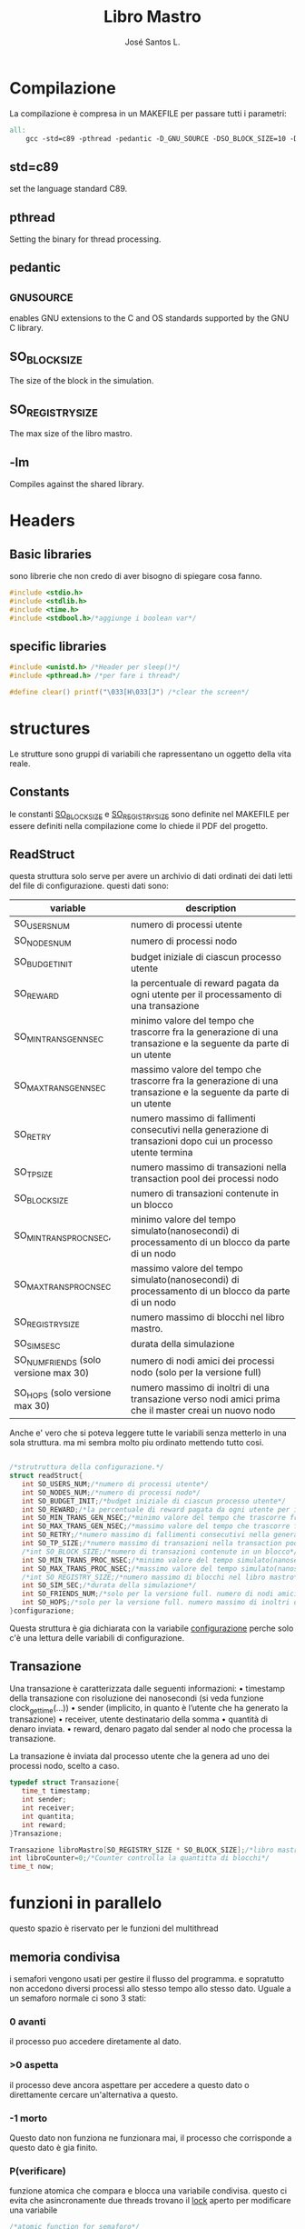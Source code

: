 #+title: Libro Mastro
#+author: José Santos L.
* Compilazione
  La compilazione è compresa in un MAKEFILE per passare tutti i 
  parametri:
#+begin_src makefile :tangle Makefile
all:
	gcc -std=c89 -pthread -pedantic -D_GNU_SOURCE -DSO_BLOCK_SIZE=10 -DSO_REGISTRY_SIZE=1000 main.c -lm -o main

#+end_src
** std=c89  
   set the language standard C89.
** pthread
   Setting the binary for thread processing.
** pedantic
** _GNU_SOURCE
   enables GNU extensions to the C and OS standards supported by the 
   GNU C library.
** SO_BLOCK_SIZE
   The size of the block in the simulation.
** SO_REGISTRY_SIZE
   The max size of the libro mastro.
** -lm
   Compiles against the shared library.

* Headers
** Basic libraries
   sono librerie che non credo di aver bisogno di spiegare cosa fanno.
   #+begin_src c :tangle yes
#include <stdio.h>
#include <stdlib.h>
#include <time.h>
#include <stdbool.h>/*aggiunge i boolean var*/
   #+end_src

** specific libraries
   #+begin_src c :tangle yes
#include <unistd.h> /*Header per sleep()*/
#include <pthread.h> /*per fare i thread*/

#define clear() printf("\033[H\033[J") /*clear the screen*/

   #+end_src

* structures
  Le strutture sono gruppi di variabili che rapressentano un
 oggetto della vita reale.
** Constants
   le constanti _SO_BLOCK_SIZE_ e _SO_REGISTRY_SIZE_ sono definite nel 
   MAKEFILE per essere definiti nella compilazione come lo chiede il
   PDF del progetto.
** ReadStruct
   questa struttura solo serve per avere un archivio di dati ordinati
   dei dati letti del file di configurazione. questi dati sono:
|---------------------------------------+------------------------------------------------------------------------------------------------------------------|
| variable                              | description                                                                                                      |
|---------------------------------------+------------------------------------------------------------------------------------------------------------------|
| SO_USERS_NUM                          | numero di processi utente                                                                                        |
| SO_NODES_NUM                          | numero di processi nodo                                                                                          |
| SO_BUDGET_INIT                        | budget iniziale di ciascun processo utente                                                                       |
| SO_REWARD                             | la percentuale di reward pagata da ogni utente per il processamento di una transazione                           |
| SO_MIN_TRANS_GEN_NSEC                 | minimo valore del tempo che trascorre fra la generazione di una transazione e la seguente da parte di un utente  |
| SO_MAX_TRANS_GEN_NSEC                 | massimo valore del tempo che trascorre fra la generazione di una transazione e la seguente da parte di un utente |
| SO_RETRY                              | numero massimo di fallimenti consecutivi nella generazione di transazioni dopo cui un processo utente termina    |
| SO_TP_SIZE                            | numero massimo di transazioni nella transaction pool dei processi nodo                                           |
| SO_BLOCK_SIZE                         | numero di transazioni contenute in un blocco                                                                     |
| SO_MIN_TRANS_PROC_NSEC,               | minimo valore del tempo simulato(nanosecondi) di processamento di un blocco da parte di un nodo                  |
| SO_MAX_TRANS_PROC_NSEC                | massimo valore del tempo simulato(nanosecondi) di processamento di un blocco da parte di un nodo                 |
| SO_REGISTRY_SIZE                      | numero massimo di blocchi nel libro mastro.                                                                      |
| SO_SIM_SESC                           | durata della simulazione                                                                                         |
| SO_NUM_FRIENDS (solo versione max 30) | numero di nodi amici dei processi nodo (solo per la versione full)                                               |
| SO_HOPS (solo versione max 30)        | numero massimo di inoltri di una transazione verso nodi amici prima che il master creai un nuovo nodo            |
|---------------------------------------+------------------------------------------------------------------------------------------------------------------|
   Anche e' vero che si poteva leggere tutte le variabili senza metterlo
   in una sola struttura. ma mi sembra molto piu ordinato mettendo tutto 
   cosi.
#+begin_src c :tangle yes

/*strutruttura della configurazione.*/
struct readStruct{
   int SO_USERS_NUM;/*numero di processi utente*/
   int SO_NODES_NUM;/*numero di processi nodo*/
   int SO_BUDGET_INIT;/*budget iniziale di ciascun processo utente*/
   int SO_REWARD;/*la percentuale di reward pagata da ogni utente per il processamento di una transazione*/
   int SO_MIN_TRANS_GEN_NSEC;/*minimo valore del tempo che trascorre fra la generazione di una transazione e la seguente da parte di un utente*/
   int SO_MAX_TRANS_GEN_NSEC;/*massimo valore del tempo che trascorre fra la generazione di una transazione e la seguente da parte di un utente*/
   int SO_RETRY;/*numero massimo di fallimenti consecutivi nella generazione di transazioni dopo cui un processo utente termina*/
   int SO_TP_SIZE;/*numero massimo di transazioni nella transaction pool dei processi nodo*/
   /*int SO_BLOCK_SIZE;/*numero di transazioni contenute in un blocco*/
   int SO_MIN_TRANS_PROC_NSEC;/*minimo valore del tempo simulato(nanosecondi) di processamento di un blocco da parte di un nodo*/
   int SO_MAX_TRANS_PROC_NSEC;/*massimo valore del tempo simulato(nanosecondi) di processamento di un blocco da parte di un nodo*/
   /*int SO_REGISTRY_SIZE;/*numero massimo di blocchi nel libro mastro*/
   int SO_SIM_SEC;/*durata della simulazione*/
   int SO_FRIENDS_NUM;/*solo per la versione full. numero di nodi amici dei processi nodo (solo per la versione full)*/
   int SO_HOPS;/*solo per la versione full. numero massimo di inoltri di una transazione verso nodi amici prima che il master creai un nuovo nodo*/ 
}configurazione;

#+end_src
   Questa struttura è gia dichiarata con la variabile _configurazione_ 
  perche solo c'è una lettura delle variabili di configurazione.

** Transazione
  Una transazione è caratterizzata dalle seguenti informazioni:
  • timestamp della transazione con risoluzione dei nanosecondi (si 
    veda funzione clock_gettime(...))
  • sender (implicito, in quanto è l’utente che ha generato la 
    transazione)
  • receiver, utente destinatario della somma
  • quantità di denaro inviata.
  • reward, denaro pagato dal sender al nodo che processa la 
    transazione.

  La transazione è inviata dal processo utente che la genera ad uno 
  dei processi nodo, scelto a caso.
  #+begin_src c :tangle yes
typedef struct Transazione{
   time_t timestamp;
   int sender;
   int receiver;
   int quantita;
   int reward;
}Transazione;

Transazione libroMastro[SO_REGISTRY_SIZE * SO_BLOCK_SIZE];/*libro mastro dove si scrivono tutte le transazioni.*/
int libroCounter=0;/*Counter controlla la quantitta di blocchi*/
time_t now;

   #+end_src
* funzioni in parallelo 
  questo spazio è riservato per le funzioni del multithread
** memoria condivisa
   i semafori vengono usati per gestire il flusso del programma.
   e sopratutto non accedono diversi processi allo stesso tempo
   allo stesso dato. Uguale a un semaforo normale ci sono 3 stati:
*** 0 avanti
    il processo puo accedere diretamente al dato.
*** >0 aspetta
    il processo deve ancora aspettare per accedere a questo dato
    o direttamente cercare un'alternativa a questo.
*** -1 morto
    Questo dato non funziona ne funzionara mai, il processo che 
    corrisponde a questo dato è gia finito.
*** P(verificare)
    funzione atomica che compara e blocca una variabile condivisa.
    questo ci evita che asincronamente due threads trovano il _lock_
    aperto per modificare una variabile
    #+begin_src c :tangle yes
/*atomic function for semaforo*/
bool P(int n){
   if(n==0){
      n++;
      return true;
   }else{
      return false;
   }
}
    #+end_src

*** lista de semafori e altre dati condivise tra i diversi thread:
    #+begin_src c :tangle yes

/*variabili condivise tra diversi thread.*/
int *listUtenti;/*thread id di ogni utente*/
int *budgetlist;/*un registro del budget di ogni utente fino all ultimo aggiornameto del libro mastro*/
int *semafori;/*semafori per accedere/bloccare un nodo*/
Transazione *mailbox;/*struttura per condividere */

    #+end_src
** utente
   #+begin_src c :tangle yes
void* utente(void* conf){
   int i;
   int budget = configurazione.SO_BUDGET_INIT;
   int range = configurazione.SO_MAX_TRANS_GEN_NSEC - configurazione.SO_MIN_TRANS_GEN_NSEC;
   int *id = (int *)conf;
   int mythr = pthread_self();
   int tentativi = 0;
   listUtenti[*id] = mythr;
   printf("Utente #%d creato nel thread %d\n",*id,mythr);
   while(tentativi<configurazione.SO_RETRY){
      if(budget>2){
         /*qui va la struttura della transazione*/
	 Transazione transaccion;
	 transaccion.timestamp = difftime(time(0),now);/*calculate tr from simulation*/
	 transaccion.sender=mythr;
	 
	 /*ricerca del riceiver*/
	 do{
	    i= rand() % configurazione.SO_USERS_NUM;
	 }while(i==*id || listUtenti[i]==-1);
	 transaccion.receiver = listUtenti[i];
	 
	 /*ricerca del nodo*/
	 do{
	    i = rand() % configurazione.SO_NODES_NUM;
	 }while(P(semafori[i]));
	 mailbox[i] = transaccion;
	 
      }else{
         tentativi++;
      }
      usleep((rand() % (range + 1)) + configurazione.SO_MIN_TRANS_GEN_NSEC);
      tentativi++;
      if(tentativi >= configurazione.SO_RETRY){
      listUtenti[*id]=-1;
      }
   }
}

   #+end_src
** Node
   I nodi hanno bisogno anche di un sistema di semafori e di mailbox per ricevere le transazioni.
   #+begin_src c :tangle yes
void* nodo(void* conf){
   int i;
   int counterBlock=0;/*contatore della quantita di transazioni nel blocco*/
   int counterPool=0;/*contatore della quantita di transazioni nella pool*/
   int range = configurazione.SO_MAX_TRANS_PROC_NSEC - configurazione.SO_MIN_TRANS_PROC_NSEC;
   Transazione blocco[SO_BLOCK_SIZE];
   Transazione pool[configurazione.SO_TP_SIZE];
   int mythr; 
   int *id = (int *)conf;
   semafori[*id]=0;
   mythr = pthread_self();
   printf("Nodo #%d creato nel thread %d\n",*id,mythr);
   while(semafori[*id]!=-1){
      if(semafori[*id]==1){
         /*scrivo la nuova transazione nel blocco e nella pool*/
         pool[counterPool]=mailbox[*id];
	 blocco[counterBlock]=mailbox[*id];
	 
	 /*incremento i contatori di posizione di pool e block*/
	 counterBlock++;
	 counterPool++;
	 
	 if(counterBlock == SO_BLOCK_SIZE - 1){
	    /*si aggiunge una nuova transazione come chiusura del blocco*/
	    for(i=0;i< SO_BLOCK_SIZE;i++){
	       libroMastro[(libroCounter * SO_BLOCK_SIZE) + i] = blocco[i];
	    }
	    /*si spostano i contatori*/
	    counterBlock=0;
	    libroCounter++;
	 }
	 
      }
      if(counterPool>= configurazione.SO_TP_SIZE){
         semafori[*id]=-1;/*il nodo si dichiara morto nel semaforo perche la pool è piena*/
      }else{
         semafori[*id]=0;/*stabilisco il semaforo come di nuovo disponibile*/
      }
      usleep((rand() % (range + 1)) + configurazione.SO_MIN_TRANS_PROC_NSEC);
   }
}

   #+end_src

* lettura della configurazione
#+begin_src c :tangle yes
/*Un picollo metodo che fa un fgets(con gli stessi parametri e lo 
ritorna come un valore intero*/
int readAndInt(char *str, int n, FILE *stream){
   fgets(str,n,stream);
   printf("%d\n",atoi(str));/*manual debug*/
   return atoi(str);
}
/*funzione che cerca la maniera di leggere il config file.
/*metodo basato in codice di stackoverflow per leggere file come
una unica struttura.*/
void readconf(char fileName[]){
   /*secondo lo std c89 tutte le variabile devono 
   essere dichiarate prima del primo codice */
   struct readStruct lec;
   FILE *file= fopen(fileName, "r");

   if(!file){
      printf("non si trova il config file.\n");
      exit(EXIT_FAILURE);
   }else{
      char line[20];/*str per prendere le righe*/

      /*inserisco le variabili riga a riga alla struttura.*/
      configurazione.SO_USERS_NUM = readAndInt(line,10,file);
      configurazione.SO_NODES_NUM = readAndInt(line,10,file);
      configurazione.SO_BUDGET_INIT = readAndInt(line,10,file);
      configurazione.SO_REWARD = readAndInt(line,10,file);
      configurazione.SO_MIN_TRANS_GEN_NSEC = readAndInt(line,10,file);
      configurazione.SO_MAX_TRANS_GEN_NSEC = readAndInt(line,10,file);
      configurazione.SO_RETRY = readAndInt(line,10,file);
      configurazione.SO_TP_SIZE = readAndInt(line,10,file);
      configurazione.SO_MIN_TRANS_PROC_NSEC = readAndInt(line,10,file);
      configurazione.SO_MAX_TRANS_PROC_NSEC = readAndInt(line,10,file);
      /*configurazione.SO_REGISTRY_SIZE = readAndInt(line,10,file);*/
      configurazione.SO_SIM_SEC = readAndInt(line,10,file);
      configurazione.SO_FRIENDS_NUM = readAndInt(line,10,file);
      configurazione.SO_HOPS = readAndInt(line,10,file);
   }
   fclose(file);/*chiusura del file.*/
}

#+end_src
* scrittura di configurazione a mano
Forse per la parte di prove. possiamo cambiare la intro delle variabili.
probabilmente cancelliamo questo alla fine del progetto.
l'idea e' poter inserire le variabili a mano
#+begin_src c :tangle yes
/*scritura manuale dei valori del sistema.*/
void writeConf(){
   printf("inserendo il parametro 'mano' o 'manual' si attiva il inserimento manuale dei valori\n\n");
   printf("SO_USERS_NUM: ");
   scanf("%d",&configurazione.SO_USERS_NUM);
   printf("SO_NODES_NUM: ");
   scanf("%d",&configurazione.SO_NODES_NUM);
   printf("SO_BUDGET_INIT: ");
   scanf("%d",&configurazione.SO_BUDGET_INIT);
   printf("SO_REWARD: ");
   scanf("%d",&configurazione.SO_REWARD);
   printf("SO_MIN_TRANS_GEN_NSEC: ");
   scanf("%d",&configurazione.SO_MIN_TRANS_GEN_NSEC);
   printf("SO_MAX_TRANS_GEN_NSEC: ");
   scanf("%d",&configurazione.SO_MAX_TRANS_GEN_NSEC);
   printf("SO_RETRY: ");
   scanf("%d",&configurazione.SO_RETRY);
   printf("SO_TP_SIZE: ");
   scanf("%d",&configurazione.SO_TP_SIZE);
   printf("SO_MIN_TRANS_PROC_NSEC: ");
   scanf("%d",&configurazione.SO_MIN_TRANS_PROC_NSEC);
   printf("SO_MAX_TRANS_PROC_NSEC: ");
   scanf("%d",&configurazione.SO_MAX_TRANS_PROC_NSEC);
   printf("SO_SIM_SEC: ");
   scanf("%d",&configurazione.SO_SIM_SEC);
   printf("SO_FRIENDS_NUM: ");
   scanf("%d",&configurazione.SO_FRIENDS_NUM);
   printf("SO_HOPS: ");
   scanf("%d",&configurazione.SO_HOPS);
   clear();

}
#+end_src
* main
  #+begin_src c :tangle yes
int main(int argc,char *argv[]){
   int i;
   pthread_t tid;
   if(argc<2){
      printf("si aspettava un file con la configurazione o il commando 'manual'.\n");
      exit(EXIT_FAILURE);
   }else if(argc>2){
      printf("troppi argomenti.\n");
      exit(EXIT_FAILURE);
   }else{
      /*in caso di voler inserire i valori a mano*/
      if( strcmp(argv[1],"mano")==0 || strcmp(argv[1],"manual")==0 ){
         writeConf();
      }else{
         readconf(argv[1]);/*lettura del file*/
      }
      
      /*now that we have all the variables we can start the process
      master*/
      
      now = time(0);/* el tiempo de ahora*/

      /*libroMastro=malloc(configurazione.SO_BLOCK_SIZE * configurazione.SO_REGISTRY_SIZE * (4 * sizeof(int)) * sizeof(time_t));*/
      /*generatore dei nodi*/
      semafori=malloc(configurazione.SO_NODES_NUM * sizeof(int));
      mailbox=malloc(configurazione.SO_NODES_NUM * (4 * sizeof(int)) * sizeof(time_t));
      for(i=0;i<configurazione.SO_NODES_NUM;i++){
         pthread_create(&tid,NULL,nodo,(void *)&i);
      }
      /*generatore dei utenti*/
      listUtenti=malloc(configurazione.SO_USERS_NUM * sizeof(int));
      for(i=0;i<configurazione.SO_USERS_NUM;i++){
         pthread_create(&tid,NULL,utente,(void *)&i);
      }
      sleep(configurazione.SO_SIM_SEC);

   }
   return 0;
}
  #+end_src
